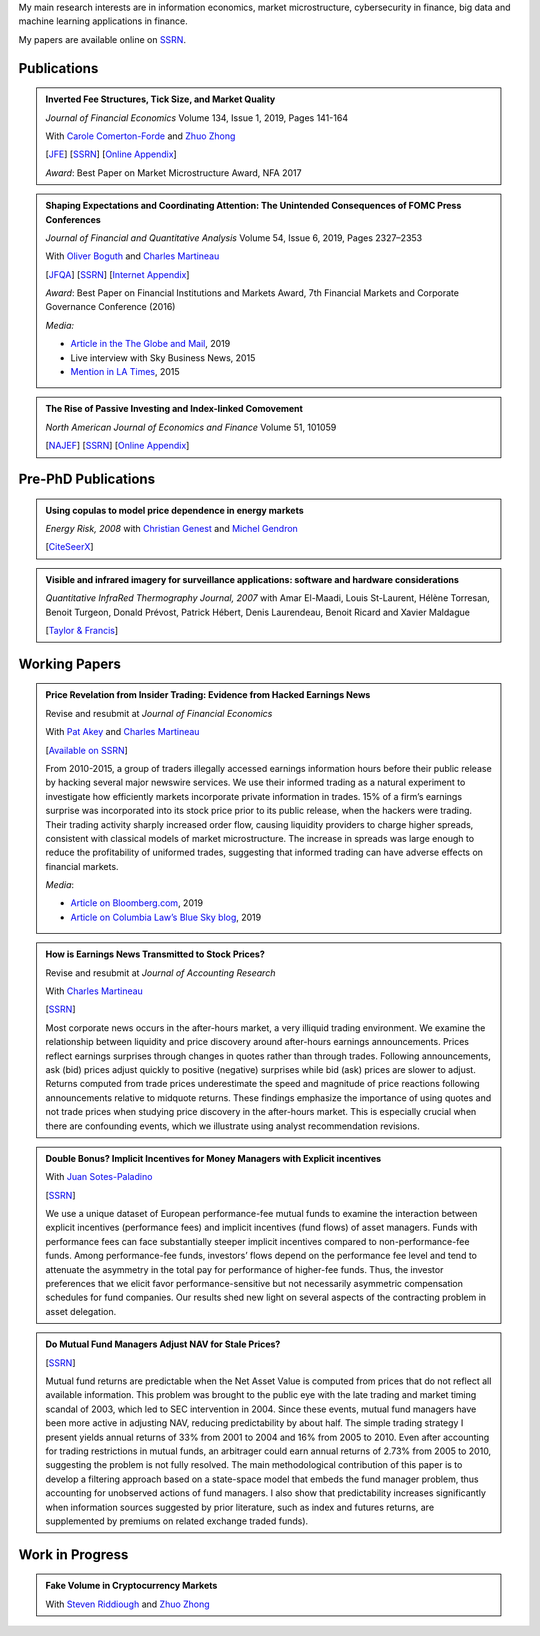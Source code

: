.. title: Research
.. slug: research
.. date: 2019-07-01 19:56:59 UTC-05:00
.. tags:
.. category:
.. link:
.. description:

My main research interests are in information economics, market microstructure, cybersecurity in finance, big data and machine learning applications in finance.


My papers are available online on `SSRN <http://papers.ssrn.com/sol3/cf_dev/AbsByAuth.cfm?per_id=1006956>`__.


Publications
~~~~~~~~~~~~


.. container:: row

    .. admonition:: Inverted Fee Structures, Tick Size, and Market Quality

        *Journal of Financial Economics* Volume 134, Issue 1, 2019, Pages 141-164

        With `Carole Comerton-Forde <https://www.business.unsw.edu.au/our-people/carole-comerton-forde>`__ and
        `Zhuo Zhong <https://sites.google.com/site/zzhong225/>`__

        [`JFE <https://doi.org/10.1016/j.jfineco.2019.03.005>`__]
        [`SSRN <http://papers.ssrn.com/sol3/papers.cfm?abstract_id=2939012>`__]
        [`Online Appendix <https://www.dropbox.com/s/89zm4donfrfto6e/adf-tsp-appendix.pdf?dl=0>`__]


        *Award*: Best Paper on Market Microstructure Award, NFA 2017


    .. admonition:: Shaping Expectations and Coordinating Attention: The Unintended Consequences of FOMC Press Conferences
    
        *Journal of Financial and Quantitative Analysis* Volume 54, Issue 6, 2019, Pages 2327–2353

        With `Oliver Boguth <http://www.public.asu.edu/~oboguth/>`__ and
        `Charles Martineau <http://www.charlesmartineau.com>`__

        [`JFQA <https://www.cambridge.org/core/journals/journal-of-financial-and-quantitative-analysis/article/shaping-expectations-and-coordinating-attention-the-unintended-consequences-of-fomc-press-conferences/16DDD90630BA52EB81CCD88171998513>`__]
        [`SSRN <http://papers.ssrn.com/sol3/papers.cfm?abstract_id=2698477>`__]
        [`Internet Appendix </research-files/FOMC_PC_InternetAppendix.pdf>`__]

        *Award*: Best Paper on Financial Institutions and Markets Award, 7th Financial Markets and Corporate Governance Conference (2016)

        *Media:*

        * `Article in the The Globe and Mail <https://www.theglobeandmail.com/business/careers/business-education/article-greater-transparency-in-business-can-have-unintended-consequences/>`__, 2019
        * Live interview with Sky Business News, 2015
        * `Mention in LA Times <http://www.latimes.com/business/la-fi-yellen-hike-analysis-20151216-story.html/>`__, 2015


    .. admonition:: The Rise of Passive Investing and Index-linked Comovement

        *North American Journal of Economics and Finance* Volume 51, 101059

        [`NAJEF <https://doi.org/10.1016/j.najef.2019.101059>`__]
        [`SSRN <http://papers.ssrn.com/sol3/papers.cfm?abstract_id=2308695>`__]
        [`Online Appendix </research-files/indexers_appendix.pdf>`__]


Pre-PhD Publications
~~~~~~~~~~~~~~~~~~~~

.. container:: row

    .. admonition:: Using copulas to model price dependence in energy markets

        *Energy Risk, 2008*
        with `Christian Genest <https://www.math.mcgill.ca/cgenest/>`__ and `Michel Gendron <https://www4.fsa.ulaval.ca/enseignant/18/>`__

        [`CiteSeerX <http://citeseerx.ist.psu.edu/viewdoc/download?doi=10.1.1.461.3276&rep=rep1&type=pdf>`__]


    .. admonition:: Visible and infrared imagery for surveillance applications: software and hardware considerations

        *Quantitative InfraRed Thermography Journal, 2007*
        with Amar El-Maadi, Louis St-Laurent, Hélène Torresan, Benoit Turgeon, Donald Prévost, Patrick Hébert, Denis Laurendeau, Benoit Ricard and Xavier Maldague

        [`Taylor & Francis <http://dx.doi.org/10.3166/qirt.4.25-40>`__]


Working Papers
~~~~~~~~~~~~~~


.. container:: row

    .. admonition:: Price Revelation from Insider Trading: Evidence from Hacked Earnings News

        Revise and resubmit at *Journal of Financial Economics*

        With `Pat Akey <http://patakeyfinance.com>`__ and `Charles Martineau <http://www.charlesmartineau.com>`__

        [`Available on SSRN <https://papers.ssrn.com/sol3/papers.cfm?abstract_id=3365024>`__]

        From 2010-2015, a group of traders illegally accessed earnings information hours before their public release by 
        hacking several major newswire services. We use their informed trading as a natural experiment to investigate 
        how efficiently markets incorporate private information in trades. 15% of a firm’s earnings surprise was incorporated 
        into its stock price prior to its public release, when the hackers were trading. Their trading activity sharply 
        increased order flow, causing liquidity providers to charge higher spreads, consistent with classical models 
        of market microstructure. The increase in spreads was large enough to reduce the profitability of uniformed 
        trades, suggesting that informed trading can have adverse effects on financial markets. 

        *Media*: 

        * `Article on Bloomberg.com <https://www.bloomberg.com/news/articles/2019-04-22/the-market-knew-about-the-press-release-hackers-before-the-cops>`__, 2019
        * `Article on Columbia Law’s Blue Sky blog <http://clsbluesky.law.columbia.edu/2019/07/10/price-revelation-from-insider-trading-evidence-from-hacked-earnings-news/>`__, 2019


    .. admonition:: How is Earnings News Transmitted to Stock Prices?

        Revise and resubmit at *Journal of Accounting Research*

        With `Charles Martineau <http://www.charlesmartineau.com>`__

        [`SSRN <https://papers.ssrn.com/sol3/papers.cfm?abstract_id=3060094>`__]

        Most corporate news occurs in the after-hours market, a very illiquid trading environment. 
        We examine the relationship between liquidity and price discovery around after-hours earnings 
        announcements. Prices reflect earnings surprises through changes in quotes rather than through 
        trades. Following announcements, ask (bid) prices adjust quickly to positive (negative) surprises 
        while bid (ask) prices are slower to adjust. Returns computed from trade prices underestimate the 
        speed and magnitude of price reactions following announcements relative to midquote returns. 
        These findings emphasize the importance of using quotes and not trade prices when studying 
        price discovery in the after-hours market. This is especially crucial when there are confounding 
        events, which we illustrate using analyst recommendation revisions. 


    .. admonition:: Double Bonus? Implicit Incentives for Money Managers with Explicit incentives

        With `Juan Sotes-Paladino <https://sites.google.com/site/jmsotespaladino/home>`__

        [`SSRN <https://papers.ssrn.com/sol3/papers.cfm?abstract_id=2980599>`__]

        We use a unique dataset of European performance-fee mutual funds to examine the 
        interaction between explicit incentives (performance fees) and implicit incentives
        (fund flows) of asset managers. Funds with performance fees can face substantially 
        steeper implicit incentives compared to non-performance-fee funds. Among 
        performance-fee funds, investors’ flows depend on the performance fee level and 
        tend to attenuate the asymmetry in the total pay for performance of higher-fee 
        funds. Thus, the investor preferences that we elicit favor performance-sensitive 
        but not necessarily asymmetric compensation schedules for fund companies. Our 
        results shed new light on several aspects of the contracting problem in asset 
        delegation.

    .. admonition:: Do Mutual Fund Managers Adjust NAV for Stale Prices?

        [`SSRN <http://papers.ssrn.com/sol3/papers.cfm?abstract_id=1928321>`__]

        Mutual fund returns are predictable when the Net Asset Value is computed from
        prices that do not reflect all available information. This problem was brought
        to the public eye with the late trading and market timing scandal of 2003,
        which led to SEC intervention in 2004. Since these events, mutual fund managers
        have been more active in adjusting NAV, reducing predictability by about half.
        The simple trading strategy I present yields annual returns of 33% from 2001 to
        2004 and 16% from 2005 to 2010. Even after accounting for trading restrictions
        in mutual funds, an arbitrager could earn annual returns of 2.73% from 2005 to
        2010, suggesting the problem is not fully resolved. The main methodological
        contribution of this paper is to develop a filtering approach based on a
        state-space model that embeds the fund manager problem, thus accounting for
        unobserved actions of fund managers. I also show that predictability increases
        significantly when information sources suggested by prior literature, such as
        index and futures returns, are supplemented by premiums on related exchange
        traded funds).

Work in Progress
~~~~~~~~~~~~~~~~

.. container:: row

    .. admonition:: Fake Volume in Cryptocurrency Markets

        With `Steven Riddiough <http://www.stevenriddiough.com/>`__ and
        `Zhuo Zhong <https://sites.google.com/site/zzhong225/>`__